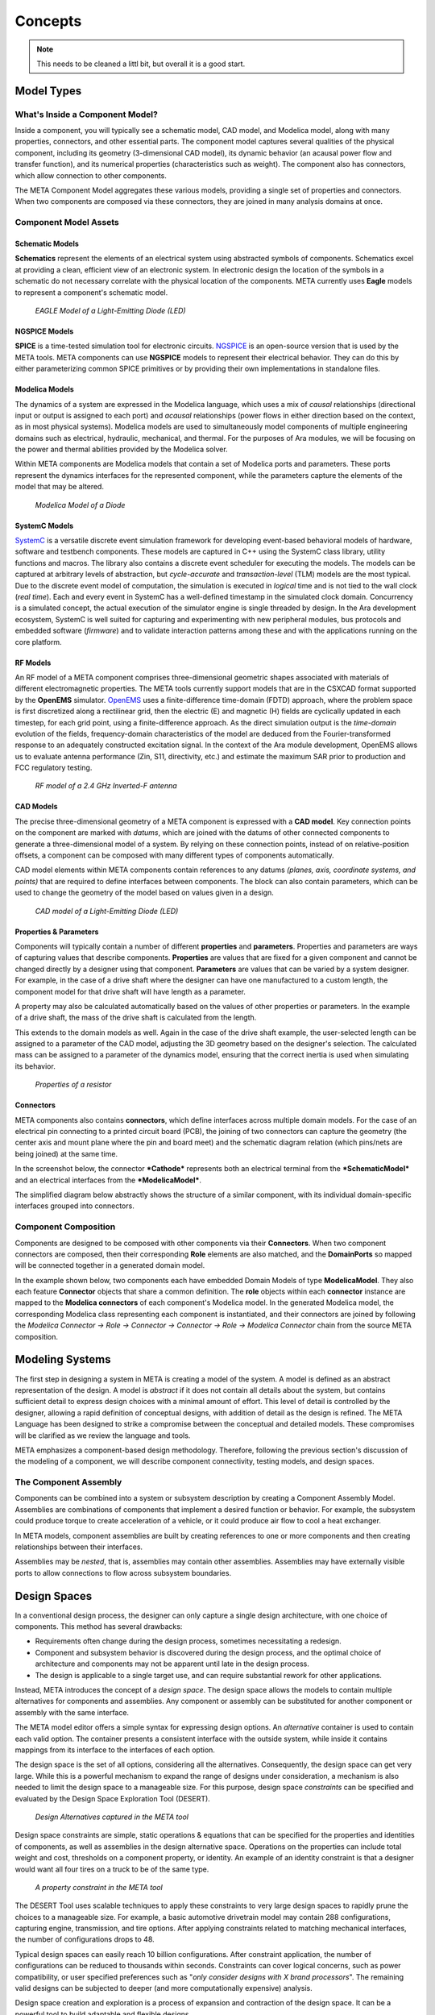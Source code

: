 .. _concepts:

Concepts
========

.. note:: This needs to be cleaned a littl bit, but overall
   it is a good start.

Model Types
-----------

What's Inside a Component Model?
~~~~~~~~~~~~~~~~~~~~~~~~~~~~~~~~

Inside a component, you will typically see a schematic model, CAD model,
and Modelica model, along with many properties, connectors, and other
essential parts. The component model captures several qualities of the
physical component, including its geometry (3-dimensional CAD model),
its dynamic behavior (an acausal power flow and transfer function), and
its numerical properties (characteristics such as weight). The component
also has connectors, which allow connection to other components.

.. image:: images/LED_Diagram_lores.png
   :alt: Image

The META Component Model aggregates these various models, providing a
single set of properties and connectors. When two components are
composed via these connectors, they are joined in many analysis domains
at once.

Component Model Assets
~~~~~~~~~~~~~~~~~~~~~~

Schematic Models
^^^^^^^^^^^^^^^^

**Schematics** represent the elements of an electrical system using
abstracted symbols of components. Schematics excel at providing a clean,
efficient view of an electronic system. In electronic design the
location of the symbols in a schematic do not necessary correlate with
the physical location of the components. META currently uses **Eagle**
models to represent a component's schematic model.

.. figure:: images/01-eagle-model-of-diode.png
   :alt: Diode Model in EAGLE

   *EAGLE Model of a Light-Emitting Diode (LED)*

NGSPICE Models
^^^^^^^^^^^^^^

**SPICE** is a time-tested simulation tool for electronic circuits.
`NGSPICE <http://ngspice.sourceforge.net>`__ is an open-source version
that is used by the META tools. META components can use **NGSPICE**
models to represent their electrical behavior. They can do this by
either parameterizing common SPICE primitives or by providing their own
implementations in standalone files.

Modelica Models
^^^^^^^^^^^^^^^

The dynamics of a system are expressed in the Modelica language, which
uses a mix of *causal* relationships (directional input or output is
assigned to each port) and *acausal* relationships (power flows in
either direction based on the context, as in most physical systems).
Modelica models are used to simultaneously model components of multiple
engineering domains such as electrical, hydraulic, mechanical, and
thermal. For the purposes of Ara modules, we will be focusing on the
power and thermal abilities provided by the Modelica solver.

Within META components are Modelica models that contain a set of
Modelica ports and parameters. These ports represent the dynamics
interfaces for the represented component, while the parameters capture
the elements of the model that may be altered.

.. figure:: images/01-diode-in-modelica.png
   :alt: Diode Model in Modelica

   *Modelica Model of a Diode*

SystemC Models
^^^^^^^^^^^^^^

`SystemC <http://www.accellera.org/downloads/standards/systemc>`__ is a
versatile discrete event simulation framework for developing event-based
behavioral models of hardware, software and testbench components. These
models are captured in C++ using the SystemC class library, utility
functions and macros. The library also contains a discrete event
scheduler for executing the models. The models can be captured at
arbitrary levels of abstraction, but *cycle-accurate* and
*transaction-level* (TLM) models are the most typical. Due to the
discrete event model of computation, the simulation is executed in
*logical* time and is not tied to the wall clock (*real time*). Each and
every event in SystemC has a well-defined timestamp in the simulated
clock domain. Concurrency is a simulated concept, the actual execution
of the simulator engine is single threaded by design. In the Ara
development ecosystem, SystemC is well suited for capturing and
experimenting with new peripheral modules, bus protocols and embedded
software (*firmware*) and to validate interaction patterns among these
and with the applications running on the core platform.

RF Models
^^^^^^^^^

An RF model of a META component comprises three-dimensional geometric
shapes associated with materials of different electromagnetic
properties. The META tools currently support models that are in the
CSXCAD format supported by the **OpenEMS** simulator.
`OpenEMS <http://openems.de>`__ uses a finite-difference time-domain
(FDTD) approach, where the problem space is first discretized along a
rectilinear grid, then the electric (E) and magnetic (H) fields are
cyclically updated in each timestep, for each grid point, using a
finite-difference approach. As the direct simulation output is the
*time-domain* evolution of the fields, frequency-domain characteristics
of the model are deduced from the Fourier-transformed response to an
adequately constructed excitation signal. In the context of the Ara
module development, OpenEMS allows us to evaluate antenna performance
(Zin, S11, directivity, etc.) and estimate the maximum SAR prior to
production and FCC regulatory testing.

.. figure:: images/01-inverted-f.png
   :alt: Stripline antenna model in OpenEMS

   *RF model of a 2.4 GHz Inverted-F antenna*

CAD Models
^^^^^^^^^^

The precise three-dimensional geometry of a META component is expressed
with a **CAD model**. Key connection points on the component are marked
with *datums*, which are joined with the datums of other connected
components to generate a three-dimensional model of a system. By relying
on these connection points, instead of on relative-position offsets, a
component can be composed with many different types of components
automatically.

CAD model elements within META components contain references to any
datums *(planes, axis, coordinate systems, and points)* that are
required to define interfaces between components. The block can also
contain parameters, which can be used to change the geometry of the
model based on values given in a design.

.. figure:: images/01-01-led-cad-model.png
   :alt: LED CAD model

   *CAD model of a Light-Emitting Diode (LED)*

Properties & Parameters
^^^^^^^^^^^^^^^^^^^^^^^

Components will typically contain a number of different **properties**
and **parameters**. Properties and parameters are ways of capturing
values that describe components. **Properties** are values that are
fixed for a given component and cannot be changed directly by a designer
using that component. **Parameters** are values that can be varied by a
system designer. For example, in the case of a drive shaft where the
designer can have one manufactured to a custom length, the component
model for that drive shaft will have length as a parameter.

A property may also be calculated automatically based on the values of
other properties or parameters. In the example of a drive shaft, the
mass of the drive shaft is calculated from the length.

This extends to the domain models as well. Again in the case of the
drive shaft example, the user-selected length can be assigned to a
parameter of the CAD model, adjusting the 3D geometry based on the
designer's selection. The calculated mass can be assigned to a parameter
of the dynamics model, ensuring that the correct inertia is used when
simulating its behavior.

.. figure:: images/01-01-properties-of-a-resistor.png
   :alt: Resistor properties

   *Properties of a resistor*

Connectors
^^^^^^^^^^

META components also contains **connectors**, which define interfaces
across multiple domain models. For the case of an electrical pin
connecting to a printed circuit board (PCB), the joining of two
connectors can capture the geometry (the center axis and mount plane
where the pin and board meet) and the schematic diagram relation (which
pins/nets are being joined) at the same time.

In the screenshot below, the connector ***Cathode*** represents both an
electrical terminal from the ***SchematicModel*** and an electrical
interfaces from the ***ModelicaModel***.

.. image:: images/01-01-connectors-in-LED-model.png
   :alt: Connectors in LED model

The simplified diagram below abstractly shows the structure of a similar
component, with its individual domain-specific interfaces grouped into
connectors.

.. image:: images/LED_Diagram_lores.png
   :alt: Image

Component Composition
~~~~~~~~~~~~~~~~~~~~~

Components are designed to be composed with other components via their
**Connectors**. When two component connectors are composed, then their
corresponding **Role** elements are also matched, and the
**DomainPorts** so mapped will be connected together in a generated
domain model.

In the example shown below, two components each have embedded Domain
Models of type **ModelicaModel**. They also each feature **Connector**
objects that share a common definition. The **role** objects within each
**connector** instance are mapped to the **Modelica connectors** of each
component's Modelica model. In the generated Modelica model, the
corresponding Modelica class representing each component is
instantiated, and their connectors are joined by following the *Modelica
Connector -> Role -> Connector -> Connector -> Role -> Modelica
Connector* chain from the source META composition.

.. image:: images/CompositionExample.png
   :alt: Composition Example

Modeling Systems
----------------

The first step in designing a system in META is creating a model of the
system. A model is defined as an abstract representation of the design.
A model is *abstract* if it does not contain all details about the
system, but contains sufficient detail to express design choices with a
minimal amount of effort. This level of detail is controlled by the
designer, allowing a rapid definition of conceptual designs, with
addition of detail as the design is refined. The META Language has been
designed to strike a compromise between the conceptual and detailed
models. These compromises will be clarified as we review the language
and tools.

META emphasizes a component-based design methodology. Therefore,
following the previous section's discussion of the modeling of a
component, we will describe component connectivity, testing models, and
design spaces.

The Component Assembly
~~~~~~~~~~~~~~~~~~~~~~

Components can be combined into a system or subsystem description by
creating a Component Assembly Model. Assemblies are combinations of
components that implement a desired function or behavior. For example,
the subsystem could produce torque to create acceleration of a vehicle,
or it could produce air flow to cool a heat exchanger.

In META models, component assemblies are built by creating references to
one or more components and then creating relationships between their
interfaces.

Assemblies may be *nested*, that is, assemblies may contain other
assemblies. Assemblies may have externally visible ports to allow
connections to flow across subsystem boundaries.

Design Spaces
-------------

In a conventional design process, the designer can only capture a single
design architecture, with one choice of components. This method has
several drawbacks:

-  Requirements often change during the design process, sometimes
   necessitating a redesign.

-  Component and subsystem behavior is discovered during the design
   process, and the optimal choice of architecture and components may
   not be apparent until late in the design process.

-  The design is applicable to a single target use, and can require
   substantial rework for other applications.

Instead, META introduces the concept of a *design space*. The design
space allows the models to contain multiple alternatives for components
and assemblies. Any component or assembly can be substituted for another
component or assembly with the same interface.

The META model editor offers a simple syntax for expressing design
options. An *alternative* container is used to contain each valid
option. The container presents a consistent interface with the outside
system, while inside it contains mappings from its interface to the
interfaces of each option.

The design space is the set of all options, considering all the
alternatives. Consequently, the design space can get very large. While
this is a powerful mechanism to expand the range of designs under
consideration, a mechanism is also needed to limit the design space to a
manageable size. For this purpose, design space *constraints* can be
specified and evaluated by the Design Space Exploration Tool (DESERT).

.. figure:: images/01-03-design-alternatives-in-gme.png
   :alt: Design alternatives in GME

   *Design Alternatives captured in the META tool*

Design space constraints are simple, static operations & equations that
can be specified for the properties and identities of components, as
well as assemblies in the design alternative space. Operations on the
properties can include total weight and cost, thresholds on a component
property, or identity. An example of an identity constraint is that a
designer would want all four tires on a truck to be of the same type.

.. figure:: images/01-03-property-constraint.png
   :alt: Design alternatives in GME

   *A property constraint in the META tool*

The DESERT Tool uses scalable techniques to apply these constraints to
very large design spaces to rapidly prune the choices to a manageable
size. For example, a basic automotive drivetrain model may contain 288
configurations, capturing engine, transmission, and tire options. After
applying constraints related to matching mechanical interfaces, the
number of configurations drops to 48.

Typical design spaces can easily reach 10 billion configurations. After
constraint application, the number of configurations can be reduced to
thousands within seconds. Constraints can cover logical concerns, such
as power compatibility, or user specified preferences such as "*only
consider designs with X brand processors*". The remaining valid designs
can be subjected to deeper (and more computationally expensive)
analysis.

Design space creation and exploration is a process of expansion and
contraction of the design space. It can be a powerful tool to build
adaptable and flexible designs.

Test Benches
------------

In the META Tools, a **Test Bench** is a virtual environment used to run
experiments on a system. Test benches define a testing context for a
system, providing sources of stimulus and loading elements that gather
experimental data. In META, a user can dictate the test conditions for
their experiment themselves or choose from a library of pre-configured
test benches that represent design requirements or other criteria. In
addition to the configuration of test conditions, the user can customize
the data gathered through the execution of a test bench.

While most test benches are used to perform analyses, other test benches
perform design services for the user. For example, a user that has
completed a META design can run a test bench to auto-generate a
schematic of their design. Additionally, the user can run a CAD assembly
test bench to build a 3D model of their design.

A common use for test benches is the evaluation of system performance.
In this application, a test bench is an executable specification of a
system requirement. The parts of a Test Bench include:

-  **Test Drivers:** Replicating the intended stimulus to the system.

-  **Wraparound Environment:** Providing the interfaces at the periphery
   of the system such as the external humidity, temperature, etc.

-  **Metrics Evaluation:** Measurements of the system properties
   converted into a value of interest. The metrics are also tied to
   requirements, which can convert the metric to a design “score”.

-  **System Under Test:** Either a single design or a design space (many
   designs). In the case of a design space, the test bench can be
   applied over the entire set of feasible designs.

.. figure:: images/01-04-example-test-bench.png
   :alt: example test bench

   *An example test bench: **NewDC\_\_SimpleLEDCircuit** is the **System
   Under Test**, while the other **Test Components** provide the
   **Wraparound Environment**.*

Ara Test Benches
~~~~~~~~~~~~~~~~

The following test bench types are available for Ara Module Developers:

-  **Schematic Generation**: Takes an existing META design and generates
   an EAGLE circuit schematic.

-  **Board Fit**: Runs a PCB layout tool to assess if the module design
   will fit on a standard Ara chip size.

-  **CAD Assembly**: Using PCB layout information, this test bench
   assembles a CAD model of the design.

-  **Thermal Test**: Uses Modelica to to assess the runtime temperatures
   of components. Returns temperatures and limit violations.

-  **Power Usage**: Uses Modelica to estimate power usage of the module
   design.

-  **SystemC Tests**: Executing cycle-accurate and/or transaction-level
   simulation of digital test benches and component assemblies.

-  **RF Analysis**: Performs EM-field simulations to derive antenna
   parameters and estimate the maximum SAR.

-  **Android Emulator**: Uses the Eclipse's Android emulator to simulate
   the software & hardware interaction of elements. Software crashes and
   other issues can be predicted this way. This is an extension of the
   SystemC testing framework with a special communication bridge
   component to the Android Emulator or to a physical phone.

-  **Cost Estimation**: Generates a bill of materials (BOM) and
   estimates cost and lead time for designs.

-  **Acoustic Analysis**: *Under development*.

-  **Finite Element Analysis**: *Under development*.

-  **Firmware Generation**: *Under development*.

Additionally, test benches can be used to run simple customized tests on
many designs using Python post-processing "blocks". Existing test
benches can be modified for the user's purposes.

Connectors
----------

**Connectors** are a powerful concept for raising the level of
abstraction for component composition. Think of them like a *bus* that
can aggregate multiple **Ports**, each with a **Role**.

An Example
~~~~~~~~~~

Consider the following example. In the component assembly
***Assembly***, there are two component instances called
***Component1*** and ***Component2***. They are both instances of
***SampleComponent***. Each has a *connector* called ***Connector***.
They are joined together within the assembly.

.. image:: images/10-example-assemblyview.png

If we navigate inside ***SampleComponent***, we can see its connector.

.. image:: images/10-example-connector-within-component.png

If we navigate inside ***Connector***, we can see the *ports* that make
up its *Roles*. Each *role* is a port of a specific type, and has a
unique name.

In this example, we have:

-  A *ModelicaConnector* with role ***ModelicaConnector1***
-  A *ModelicaConnector* with role ***ModelicaConnector2***
-  A *Pin* with role ***Pin1***
-  A *Pin* with role ***Pin2***
-  A *SystemCPort* with role ***SystemCPort***

.. image:: images/10-example-connector-internals.png

By aggregating all of these port types into a single *connector*, we're
able to connect them to another component all at once. By joining these
two connectors, we are "virtually" connecting all the role ports as
well.

Effectively, this model is equivalent to the "elaborated" version
depicted below, but using only 1 connection instead of 5.

.. image:: images/10-example-elaborated.png

Mixed Compositions
~~~~~~~~~~~~~~~~~~

The top structure is equivalent with the bottom structure. Note that
***Connector*** within the component assembly ***MixedComposition*** is
identical to ***Connector*** within ***SubAsm***.

.. image:: images/10-mixed-composition--original.png

.. image:: images/10-mixed-composition--elaborated.png

Exceptional Cases
~~~~~~~~~~~~~~~~~

It's best practice for *connectors* to be identical on both sides of a
*connector composition*. However, the **META** tools will try to resolve
ambiguous matches.

Names of Roles Don't Match
^^^^^^^^^^^^^^^^^^^^^^^^^^

If the name of a role within the first connector doesn't any role names
in a second connector, the **META** tools will try to find a match.

1. Within the first connector, is the role the only one of its port
   type?

   -  *e.g.: Is it the only Pin within the first connector?*
   -  If not, ***can't match***

2. Does the second connector have a role of the same port type?

   -  *e.g.: Does the second connector have a role of type Pin?*
   -  If not, ***can't match***

3. Is that role's port type unique within the second connector?

   -  *e.g.: Is it the only Pin within the second connector?*
   -  If not, ***can't match***

4. If all of the above, ***match the two roles***.

Consider this example. Two *component assemblies* are composed via
***SubAsm1***'s ***Connector1*** and ***SubAsm2***'s ***Connector2***.

.. image:: images/10-exceptional--mismatched-names--assembly.png

Looking inside each connector, we see that they each have one *role* of
each port type, but their names are different.

.. image:: images/10-exceptional--mismatched-names--connector2.png

.. image:: images/10-exceptional--mismatched-names--connector1.png

Since each role's port type is unique within its connector, the **META**
tools will try to match up the roles. The equivalent "elaborated"
version is depicted below. Note especially the console messages, which
tell us that a **non-name match** was established between these ports.

.. image:: images/10-exceptional--mismatched-names--elaborated.png

The warning tells us which *roles* from which *connectors* were matched
due to this inference, instead of by name:

::

    [Warning] Non-name match: Port 1ModelicaConnector in Connector Connector1 and Port 2ModelicaConnector in Connector Connector2 
    [Warning] Non-name match: Port 1Pin in Connector Connector1 and Port 2Pin in Connector Connector2 
    [Warning] Non-name match: Port 1SystemCPort in Connector Connector1 and Port 2SystemCPort in Connector Connector2 

